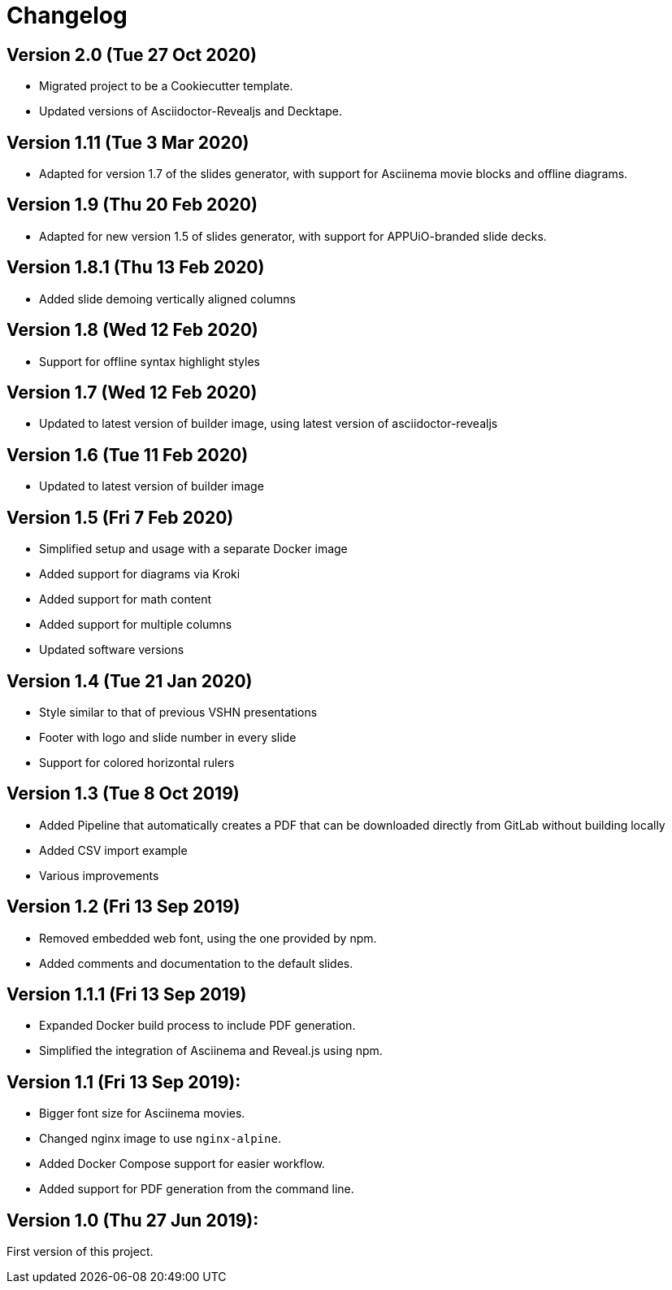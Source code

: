 = Changelog

== Version 2.0 (Tue 27 Oct 2020)

* Migrated project to be a Cookiecutter template.
* Updated versions of Asciidoctor-Revealjs and Decktape.

== Version 1.11 (Tue 3 Mar 2020)

* Adapted for version 1.7 of the slides generator, with support for Asciinema movie blocks and offline diagrams.

== Version 1.9 (Thu 20 Feb 2020)

* Adapted for new version 1.5 of slides generator, with support for APPUiO-branded slide decks.

== Version 1.8.1 (Thu 13 Feb 2020)

* Added slide demoing vertically aligned columns

== Version 1.8 (Wed 12 Feb 2020)

* Support for offline syntax highlight styles

== Version 1.7 (Wed 12 Feb 2020)

* Updated to latest version of builder image, using latest version of asciidoctor-revealjs

== Version 1.6 (Tue 11 Feb 2020)

* Updated to latest version of builder image

== Version 1.5 (Fri 7 Feb 2020)

* Simplified setup and usage with a separate Docker image
* Added support for diagrams via Kroki
* Added support for math content
* Added support for multiple columns
* Updated software versions

== Version 1.4 (Tue 21 Jan 2020)

* Style similar to that of previous VSHN presentations
* Footer with logo and slide number in every slide
* Support for colored horizontal rulers

== Version 1.3 (Tue 8 Oct 2019)

* Added Pipeline that automatically creates a PDF that can be downloaded
  directly from GitLab without building locally
* Added CSV import example
* Various improvements

== Version 1.2 (Fri 13 Sep 2019)

* Removed embedded web font, using the one provided by npm.
* Added comments and documentation to the default slides.

== Version 1.1.1 (Fri 13 Sep 2019)

* Expanded Docker build process to include PDF generation.
* Simplified the integration of Asciinema and Reveal.js using npm.

== Version 1.1 (Fri 13 Sep 2019):

* Bigger font size for Asciinema movies.
* Changed nginx image to use `nginx-alpine`.
* Added Docker Compose support for easier workflow.
* Added support for PDF generation from the command line.

== Version 1.0 (Thu 27 Jun 2019):

First version of this project.
